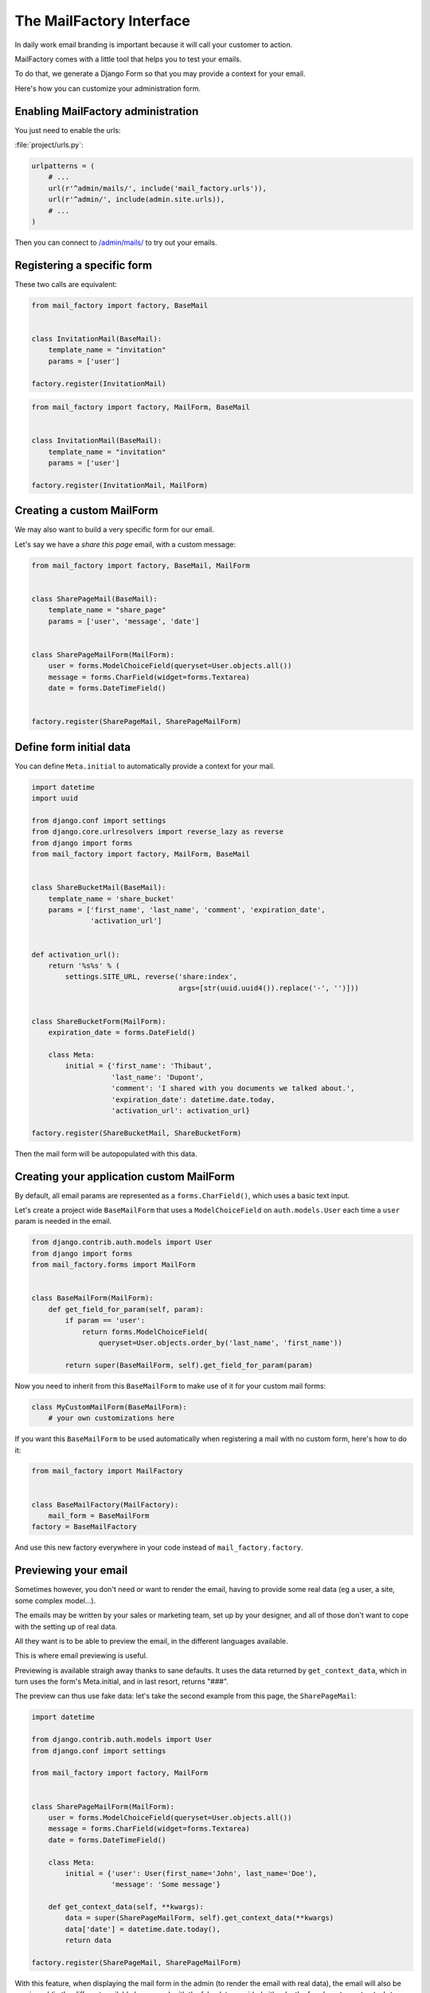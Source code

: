 =========================
The MailFactory Interface
=========================

In daily work email branding is important because it will call your
customer to action.

MailFactory comes with a little tool that helps you to test your emails.

To do that, we generate a Django Form so that you may provide a context for
your email.

Here's how you can customize your administration form.


Enabling MailFactory administration
===================================

You just need to enable the urls:

:file:`project/urls.py`:

.. code-block:: python

    urlpatterns = (
        # ...
        url(r'^admin/mails/', include('mail_factory.urls')),
        url(r'^admin/', include(admin.site.urls)),
        # ...
    )

Then you can connect to `/admin/mails/
<http://127.0.0.1:8000/admin/mails/>`_ to try out your emails.


Registering a specific form
===========================

These two calls are equivalent:

.. code-block:: python

    from mail_factory import factory, BaseMail


    class InvitationMail(BaseMail):
        template_name = "invitation"
        params = ['user']

    factory.register(InvitationMail)

.. code-block:: python

    from mail_factory import factory, MailForm, BaseMail


    class InvitationMail(BaseMail):
        template_name = "invitation"
        params = ['user']

    factory.register(InvitationMail, MailForm)


Creating a custom MailForm
==========================

We may also want to build a very specific form for our email.

Let's say we have a *share this page* email, with a custom message:

.. code-block:: python

    from mail_factory import factory, BaseMail, MailForm


    class SharePageMail(BaseMail):
        template_name = "share_page"
        params = ['user', 'message', 'date']


    class SharePageMailForm(MailForm):
        user = forms.ModelChoiceField(queryset=User.objects.all())
        message = forms.CharField(widget=forms.Textarea)
        date = forms.DateTimeField()


    factory.register(SharePageMail, SharePageMailForm)


Define form initial data
========================

You can define ``Meta.initial`` to automatically provide a context for
your mail.

.. code-block:: python

    import datetime
    import uuid

    from django.conf import settings
    from django.core.urlresolvers import reverse_lazy as reverse
    from django import forms
    from mail_factory import factory, MailForm, BaseMail


    class ShareBucketMail(BaseMail):
        template_name = 'share_bucket'
        params = ['first_name', 'last_name', 'comment', 'expiration_date',
                  'activation_url']


    def activation_url():
        return '%s%s' % (
            settings.SITE_URL, reverse('share:index',
                                       args=[str(uuid.uuid4()).replace('-', '')]))


    class ShareBucketForm(MailForm):
        expiration_date = forms.DateField()

        class Meta:
            initial = {'first_name': 'Thibaut',
                       'last_name': 'Dupont',
                       'comment': 'I shared with you documents we talked about.',
                       'expiration_date': datetime.date.today,
                       'activation_url': activation_url}

    factory.register(ShareBucketMail, ShareBucketForm)

Then the mail form will be autopopulated with this data.


Creating your application custom MailForm
=========================================

By default, all email params are represented as a ``forms.CharField()``, which
uses a basic text input.

Let's create a project wide ``BaseMailForm`` that uses a ``ModelChoiceField``
on ``auth.models.User`` each time a ``user`` param is needed in the email.

.. code-block:: python

    from django.contrib.auth.models import User
    from django import forms
    from mail_factory.forms import MailForm


    class BaseMailForm(MailForm):
        def get_field_for_param(self, param):
            if param == 'user':
                return forms.ModelChoiceField(
                    queryset=User.objects.order_by('last_name', 'first_name'))

            return super(BaseMailForm, self).get_field_for_param(param)

Now you need to inherit from this ``BaseMailForm`` to make use of it for your
custom mail forms:

.. code-block:: python

    class MyCustomMailForm(BaseMailForm):
        # your own customizations here

If you want this ``BaseMailForm`` to be used automatically when registering a
mail with no custom form, here's how to do it:

.. code-block:: python

    from mail_factory import MailFactory


    class BaseMailFactory(MailFactory):
        mail_form = BaseMailForm
    factory = BaseMailFactory

And use this new factory everywhere in your code instead of
``mail_factory.factory``.


Previewing your email
=====================

Sometimes however, you don't need or want to render the email, having to
provide some real data (eg a user, a site, some complex model...).

The emails may be written by your sales or marketing team, set up by your
designer, and all of those don't want to cope with the setting up of real data.

All they want is to be able to preview the email, in the different languages
available.

This is where email previewing is useful.

Previewing is available straigh away thanks to sane defaults. It uses the
data returned by ``get_context_data``, which in turn uses the form's
Meta.initial, and in last resort, returns "###".

The preview can thus use fake data: let's take the second example from this
page, the ``SharePageMail``:

.. code-block:: python

    import datetime

    from django.contrib.auth.models import User
    from django.conf import settings

    from mail_factory import factory, MailForm


    class SharePageMailForm(MailForm):
        user = forms.ModelChoiceField(queryset=User.objects.all())
        message = forms.CharField(widget=forms.Textarea)
        date = forms.DateTimeField()

        class Meta:
            initial = {'user': User(first_name='John', last_name='Doe'),
                       'message': 'Some message'}

        def get_context_data(self, **kwargs):
            data = super(SharePageMailForm, self).get_context_data(**kwargs)
            data['date'] = datetime.date.today(),
            return data

    factory.register(SharePageMail, SharePageMailForm)

With this feature, when displaying the mail form in the admin (to render the
email with real data), the email will also be previewed (in the different
available languages) with the fake data provided either by the form's
``get_context_data`` or by Meta.initial.
